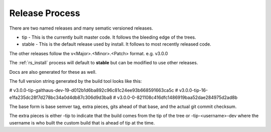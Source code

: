 .. Copyright (c) 2017 RackN Inc.
.. Licensed under the Apache License, Version 2.0 (the "License");
.. DigitalRebar Provision documentation under Digital Rebar master license
.. index::
  pair: DigitalRebar Provision; Release Process

.. _rs_release_process:


Release Process
~~~~~~~~~~~~~~~

There are two named releases and many sematic versioned releases.

* tip - This is the currently built master code.  It follows the bleeding edge of the trees.
* stable - This is the default release used by install.  It follows to most recently released code.

The other releases follow the v<Major>.<Minor>.<Patch> format.  e.g. v3.0.0

The :ref:`rs_install` process will default to **stable** but can be modified to use other releases.

Docs are also generated for these as well.

The full version string generated by the build tool looks like this:

# v3.0.0-tip-galthaus-dev-19-d012b1d6ba892c96c81c24ee93b668591663ca5c
# v3.0.0-tip-16-e1fa235dc28f7d278bc34a0d4db87c306d9d3ba8
# v3.0.0-0-821108c416dfc1486919baa52dae284975d2ad8b

The base form is base semver tag, extra pieces, gits ahead of that base, and the actual git commit checksum.

The extra pieces is either -tip to indicate that the build comes from the tip of the tree or
-tip-<username>-dev where the username is who built the custom build that is ahead of tip at the time.


